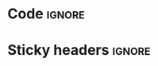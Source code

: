 * Code                                                               :ignore:

#+HTML_HEAD: <link href="./code.css" rel="stylesheet" type="text/css" />
#+HTML_HEAD: <link href="./prism.css" rel="stylesheet" />
#+HTML_HEAD: <script src="./prism.js"></script>

* Sticky headers                                                     :ignore:

#+HTML_HEAD: <script src="https://ajax.googleapis.com/ajax/libs/jquery/2.1.1/jquery.min.js"></script>
#+HTML_HEAD:  <style>  
#+HTML_HEAD:   h2 { position:sticky; top:0em; z-index: 100; margin: 0 }
#+HTML_HEAD:   h3 { position:sticky; top:0em; z-index: 50;  border-bottom: 1px solid #CCC; padding-top: 40px; margin-top: -40px;}
#+HTML_HEAD:   h4 { padding-top: 4.2em; margin-top: -4.2em;}
#+HTML_HEAD:   #table-of-contents h2 { position: relative; background: unset; }
#+HTML_HEAD:   #content { padding: 20px; background: #FFF; overflow: unset; }
#               This is for D2L to respect fixed, sticky:
#+HTML_HEAD:   body { overflow-y: unset !important; }
#+HTML_HEAD:   #fader { position: fixed; top: 0; right: 0; width: 100%; height: 4.2em; z-index: 25}
#+HTML_HEAD:  </style>

@@html:<div id="fader"></div>@@

#+begin_export html
<script>
  $(function() {
      $(window).scroll(function(){
          var el = null;
          var nth = 0;
          var elnth = -1;
          var mindist = 99999; 
          $('h2').each (function () {
              if ($(this).parent().prop('nodeName') == 'NAV') // Skip the h2 of toc
                  return
              nth++;
              var dist = $(this).offset ().top - $(document).scrollTop () + $(this).height ();
              if (dist >= 0 && dist < mindist) {
                  if (el !== null)
                    el.css ({background: "unset"})
                  el = $(this)
                  mindist = dist
                  elnth = nth
              }
              else {
                 $(this).css ({background: "unset"})
              }
          });
          if (el === null)
              return
          var h3siblings = el.parent ().find ("h3");
          if (h3siblings.length) {
                var v = $(h3siblings[0]).offset ().top - $(document).scrollTop () - 10
                if (v < 0) v = 0
                if (v > 20) v = 20
                v = 2.6 - (v - 20) / 20 * 1.7
                $('#fader').height (v + "em")
          }
          else
                $('#fader').height ("2.6em")
          percent = 100 * (mindist - el.height () - $('#fader').height() / 2) / el.height ();
          if (percent > 100) percent = 100
          if (percent < 0) percent = 0
          col = percent * 0.56 + 200
          if (mindist <= el.height ())
              el.css ({background: `rgba(${col}, ${col}, ${col}, ${1-percent/100})`})
          else
             el.css ({background: "unset"})
          // $(this).css({background: `rgb(${col}, ${col}, ${col})`})
          $('#fader').css ({background: `rgba(${col}, ${col}, ${col}, ${1-percent/100})`})
      });
  });
</script>
#+end_export
